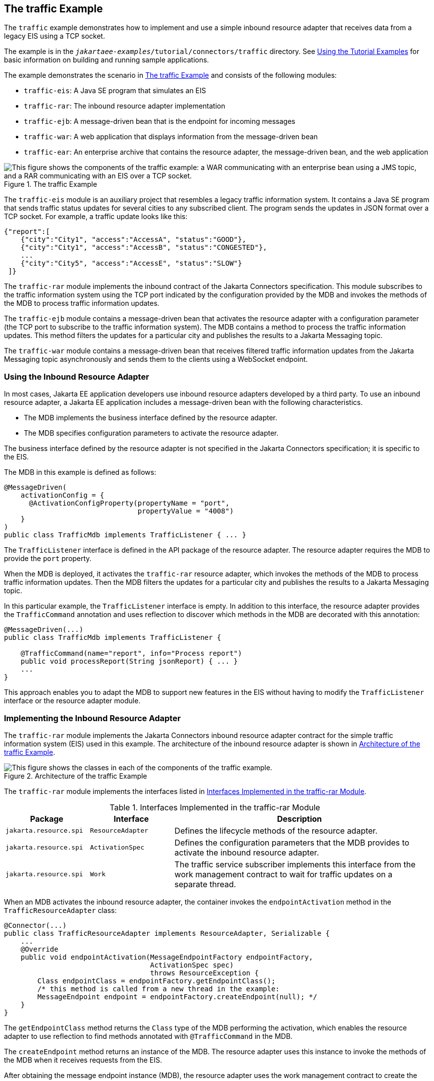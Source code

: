 == The traffic Example

The `traffic` example demonstrates how to implement and use a simple inbound resource adapter that receives data from a legacy EIS using a TCP socket.

The example is in the `_jakartaee-examples_/tutorial/connectors/traffic` directory.
See xref:intro:usingexamples/usingexamples.adoc#_using_the_tutorial_examples[Using the Tutorial Examples] for basic information on building and running sample applications.

The example demonstrates the scenario in <<_the_traffic_example_2>> and consists of the following modules:

* `traffic-eis`: A Java SE program that simulates an EIS

* `traffic-rar`: The inbound resource adapter implementation

* `traffic-ejb`: A message-driven bean that is the endpoint for incoming messages

* `traffic-war`: A web application that displays information from the message-driven bean

* `traffic-ear`: An enterprise archive that contains the resource adapter, the message-driven bean, and the web application

[[_the_traffic_example_2]]
.The traffic Example
image::common:jakartaeett_dt_056.svg["This figure shows the components of the traffic example: a WAR communicating with an enterprise bean using a JMS topic, and a RAR communicating with an EIS over a TCP socket."]

The `traffic-eis` module is an auxiliary project that resembles a legacy traffic information system.
It contains a Java SE program that sends traffic status updates for several cities to any subscribed client.
The program sends the updates in JSON format over a TCP socket.
For example, a traffic update looks like this:

[source,json]
----
{"report":[
    {"city":"City1", "access":"AccessA", "status":"GOOD"},
    {"city":"City1", "access":"AccessB", "status":"CONGESTED"},
    ...
    {"city":"City5", "access":"AccessE", "status":"SLOW"}
 ]}
----

The `traffic-rar` module implements the inbound contract of the Jakarta Connectors specification.
This module subscribes to the traffic information system using the TCP port indicated by the configuration provided by the MDB and invokes the methods of the MDB to process traffic information updates.

The `traffic-ejb` module contains a message-driven bean that activates the resource adapter with a configuration parameter (the TCP port to subscribe to the traffic information system).
The MDB contains a method to process the traffic information updates.
This method filters the updates for a particular city and publishes the results to a Jakarta Messaging topic.

The `traffic-war` module contains a message-driven bean that receives filtered traffic information updates from the Jakarta Messaging topic asynchronously and sends them to the clients using a WebSocket endpoint.

=== Using the Inbound Resource Adapter

In most cases, Jakarta EE application developers use inbound resource adapters developed by a third party.
To use an inbound resource adapter, a Jakarta EE application includes a message-driven bean with the following characteristics.

* The MDB implements the business interface defined by the resource adapter.

* The MDB specifies configuration parameters to activate the resource adapter.

The business interface defined by the resource adapter is not specified in the Jakarta Connectors specification; it is specific to the EIS.

The MDB in this example is defined as follows:

[source,java]
----
@MessageDriven(
    activationConfig = {
      @ActivationConfigProperty(propertyName = "port",
                                propertyValue = "4008")
    }
)
public class TrafficMdb implements TrafficListener { ... }
----

The `TrafficListener` interface is defined in the API package of the resource adapter.
The resource adapter requires the MDB to provide the `port` property.

When the MDB is deployed, it activates the `traffic-rar` resource adapter, which invokes the methods of the MDB to process traffic information updates.
Then the MDB filters the updates for a particular city and publishes the results to a Jakarta Messaging topic.

In this particular example, the `TrafficListener` interface is empty.
In addition to this interface, the resource adapter provides the `TrafficCommand` annotation and uses reflection to discover which methods in the MDB are decorated with this annotation:

[source,java]
----
@MessageDriven(...)
public class TrafficMdb implements TrafficListener {

    @TrafficCommand(name="report", info="Process report")
    public void processReport(String jsonReport) { ... }
    ...
}
----

This approach enables you to adapt the MDB to support new features in the EIS without having to modify the `TrafficListener` interface or the resource adapter module.

=== Implementing the Inbound Resource Adapter

The `traffic-rar` module implements the Jakarta Connectors inbound resource adapter contract for the simple traffic information system (EIS) used in this example.
The architecture of the inbound resource adapter is shown in <<_architecture_of_the_traffic_example>>.

[[_architecture_of_the_traffic_example]]
.Architecture of the traffic Example
image::common:jakartaeett_dt_057.svg["This figure shows the classes in each of the components of the traffic example."]

The `traffic-rar` module implements the interfaces listed in <<_interfaces_implemented_in_the_traffic_rar_module>>.

[[_interfaces_implemented_in_the_traffic_rar_module]]
.Interfaces Implemented in the traffic-rar Module
[width="99%",cols="20%,20%,60%"]
|===
|Package |Interface |Description

|`jakarta.resource.spi` |`ResourceAdapter` |Defines the lifecycle methods of the resource adapter.

|`jakarta.resource.spi` |`ActivationSpec` |Defines the configuration parameters that the MDB provides to activate the inbound resource adapter.

|`jakarta.resource.spi` |`Work` |The traffic service subscriber implements this interface from the work management contract to wait for traffic updates on a separate thread.
|===

When an MDB activates the inbound resource adapter, the container invokes the `endpointActivation` method in the `TrafficResourceAdapter` class:

[source,java]
----
@Connector(...)
public class TrafficResourceAdapter implements ResourceAdapter, Serializable {
    ...
    @Override
    public void endpointActivation(MessageEndpointFactory endpointFactory,
                                   ActivationSpec spec)
                                   throws ResourceException {
        Class endpointClass = endpointFactory.getEndpointClass();
        /* this method is called from a new thread in the example:
        MessageEndpoint endpoint = endpointFactory.createEndpoint(null); */
    }
}
----

The `getEndpointClass` method returns the `Class` type of the MDB performing the activation, which enables the resource adapter to use reflection to find methods annotated with `@TrafficCommand` in the MDB.

The `createEndpoint` method returns an instance of the MDB.
The resource adapter uses this instance to invoke the methods of the MDB when it receives requests from the EIS.

After obtaining the message endpoint instance (MDB), the resource adapter uses the work management contract to create the traffic service subscriber thread that receives traffic updates from the EIS.
The resource adapter obtains the `WorkManager` instance from the bootstrap context as follows:

[source,java]
----
WorkManager workManager;
...
@Override
public void start(BootstrapContext ctx) ... {
    workManager = ctx.getWorkManager();
}
----

The resource adapter schedules the traffic service subscriber thread using the work manager:

[source,java]
----
tSubscriber = new TrafficServiceSubscriber(tSpec, endpoint);
workManager.scheduleWork(tSubscriber);
----

The `TrafficServiceSubscriber` class implements the `jakarta.resource.spi.Work` interface from the work management contract.

The traffic service subscriber thread uses reflection to invoke the methods in the MDB:

[source,java]
----
private String callMdb(MessageEndpoint mdb, Method command,
                       String... params) ... {
    String resp;
    /* this code contains proper exception handling in the sources */
    mdb.beforeDelivery(command);
    Object ret = command.invoke(mdb, (Object[]) params);
    resp = (String) ret;
    mdb.afterDelivery();
    return resp;
}
----

For more details, see the code and the comments in the traffic-rar module.

=== Running the traffic Example

You can use either NetBeans IDE or Maven to build, package, deploy, and run the `traffic` example.

==== To Run the traffic Example Using NetBeans IDE

. Make sure that GlassFish Server has been started (see xref:intro:usingexamples/usingexamples.adoc#_starting_and_stopping_glassfish_server[Starting and Stopping GlassFish Server]).

. From the File menu, choose Open Project.

. In the Open Project dialog box, navigate to:
+
----
jakartaee-examples/tutorial/connectors
----

. Select the `traffic` folder.

. Click Open Project.

. In the Projects tab, expand the `traffic` node.

. Right-click the `traffic-eis` module and select Open Project.

. Right-click the `traffic-eis` project and select Run.
+
The messages from the EIS appear on the Output tab:
+
----
Traffic EIS accepting connections on port 4008
----

. In the Projects tab, right-click the `traffic` project and select Clean and Build.
+
This command builds and packages the resource adapter, the MDB, and the web application into an EAR archive and deploys it.
The server log shows the call sequence that activates the resource adapter and the filtered traffic updates for City1.

. Open the following URL in a web browser:
+
----
http://localhost:8080/traffic/
----
+
The web interface shows filtered traffic updates for City1 every few seconds.

. After undeploying the `traffic-ear` application, close the `traffic-eis` application from the status bar.

==== To Run the traffic Example Using Maven

. Make sure that GlassFish Server has been started (see xref:intro:usingexamples/usingexamples.adoc#_starting_and_stopping_glassfish_server[Starting and Stopping GlassFish Server]).

. In a terminal window, go to:
+
----
jakartaee-examples/tutorial/connectors/traffic/traffic-eis/
----

. Enter the following command in the terminal window:
+
[source,shell]
----
mvn install
----
+
This command builds and packages the traffic EIS.

. Enter the following command in the terminal window:
+
[source,shell]
----
mvn exec:java
----
+
The messages from the EIS appear in the terminal window:
+
----
Traffic EIS accepting connections on port 4008
----
+
Leave this terminal window open.

. Open a new terminal window and go to:
+
----
jakartaee-examples/tutorial/connectors/traffic/
----

. Enter the following command:
+
[source,shell]
----
mvn install
----
+
This command builds and packages the resource adapter, the MDB, and the web application into an EAR archive and deploys it.
The server log shows the call sequence that activates the resource adapter and the filtered traffic updates for City1.

. Open the following URL in a web browser:
+
----
http://localhost:8080/traffic/
----
+
The web interface shows the filtered traffic updates for City1 every few seconds.

. After undeploying the `traffic-ear` application, press Ctrl+C in the first terminal window to close the `traffic-eis` application.
